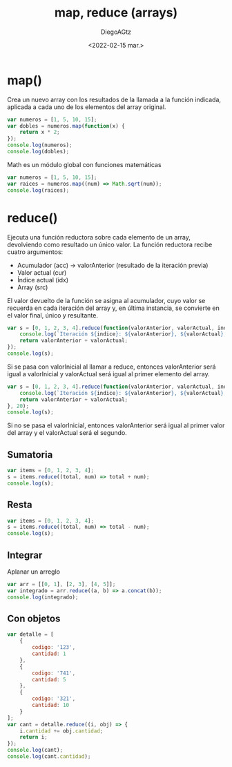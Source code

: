 #+TITLE: map, reduce (arrays)
#+AUTHOR: DiegoAGtz
#+DATE: <2022-02-15 mar.>

* map()
Crea un nuevo array con los resultados de la llamada a la función indicada, aplicada a cada uno de los elementos del array original.

#+begin_src js
var numeros = [1, 5, 10, 15];
var dobles = numeros.map(function(x) {
    return x * 2;
});
console.log(numeros);
console.log(dobles);
#+end_src

#+RESULTS:
: [1 (\, 5) (\, 10) (\, 15)]

Math es un módulo global con funciones matemáticas

#+begin_src js
var numeros = [1, 5, 10, 15];
var raices = numeros.map((num) => Math.sqrt(num));
console.log(raices);
#+end_src

#+RESULTS:
: [1 (\, 2.23606797749979) (\, 3.1622776601683795) (\, 3.872983346207417)]

* reduce()
Ejecuta una función reductora sobre cada elemento de un array, devolviendo como resultado un único valor.
La función reductora recibe cuatro argumentos:
 + Acumulador (acc) -> valorAnterior (resultado de la iteración previa)
 + Valor actual (cur)
 + Índice actual (idx)
 + Array (src)

El valor devuelto de la función se asigna al acumulador, cuyo valor se recuerda en cada iteración del array y, en última instancia, se convierte en el valor final, único y resultante.

#+begin_src js
var s = [0, 1, 2, 3, 4].reduce(function(valorAnterior, valorActual, indice, array) {
    console.log(`Iteración ${indice}: ${valorAnterior}, ${valorActual}, ${array}`);
    return valorAnterior + valorActual;
});
console.log(s);
#+end_src

#+RESULTS:
: Iteración 1: 0, 1, 0,1,2,3,4
: Iteración 2: 1, 2, 0,1,2,3,4
: Iteración 3: 3, 3, 0,1,2,3,4
: Iteración 4: 6, 4, 0,1,2,3,4
: 10
: undefined

Si se pasa con valorInicial al llamar a reduce, entonces valorAnterior será igual a valorInicial y valorActual será igual al primer elemento del array.

#+begin_src js
var s = [0, 1, 2, 3, 4].reduce(function(valorAnterior, valorActual, indice, array) {
    console.log(`Iteración ${indice}: ${valorAnterior}, ${valorActual}, ${array}`);
    return valorAnterior + valorActual;
}, 20);
console.log(s);
#+end_src

#+RESULTS:
: Iteración 0: 20, 0, 0,1,2,3,4
: Iteración 1: 20, 1, 0,1,2,3,4
: Iteración 2: 21, 2, 0,1,2,3,4
: Iteración 3: 23, 3, 0,1,2,3,4
: Iteración 4: 26, 4, 0,1,2,3,4
: 30
: undefined

Si no se pasa el valorInicial, entonces valorAnterior será igual al primer valor del array y el valorActual será el segundo.

** Sumatoria

#+begin_src js
var items = [0, 1, 2, 3, 4];
s = items.reduce((total, num) => total + num);
console.log(s);
#+end_src

#+RESULTS:
: 10
: undefined

** Resta
#+begin_src js
var items = [0, 1, 2, 3, 4];
s = items.reduce((total, num) => total - num);
console.log(s);
#+end_src

#+RESULTS:
: -10
: undefined

** Integrar
Aplanar un arreglo

#+begin_src js
var arr = [[0, 1], [2, 3], [4, 5]];
var integrado = arr.reduce((a, b) => a.concat(b));
console.log(integrado);
#+end_src

#+RESULTS:
: [0 (\, 1) (\, 2) (\, 3) (\, 4) (\, 5)]

** Con objetos

#+begin_src js
var detalle = [
    {
        codigo: '123',
        cantidad: 1
    },
    {
        codigo: '741',
        cantidad: 5
    },
    {
        codigo: '321',
        cantidad: 10
    }
];
var cant = detalle.reduce((i, obj) => {
    i.cantidad += obj.cantidad;
    return i;
});
console.log(cant);
console.log(cant.cantidad);
#+end_src

#+RESULTS:
: { codigo: '123', cantidad: 16 }
: 16
: undefined
